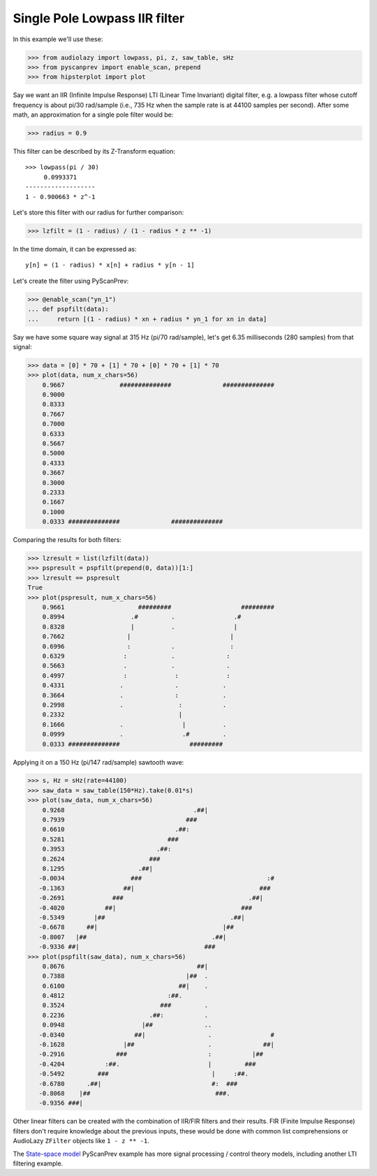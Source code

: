 Single Pole Lowpass IIR filter
==============================

In this example we'll use these:

.. code-block:: python

  >>> from audiolazy import lowpass, pi, z, saw_table, sHz
  >>> from pyscanprev import enable_scan, prepend
  >>> from hipsterplot import plot

Say we want an IIR (Infinite Impulse Response) LTI (Linear Time
Invariant) digital filter, e.g. a lowpass filter whose cutoff
frequency is about pi/30 rad/sample (i.e., 735 Hz when the sample
rate is at 44100 samples per second). After some math, an
approximation for a single pole filter would be:

.. code-block:: python

  >>> radius = 0.9

This filter can be described by its Z-Transform equation::

  >>> lowpass(pi / 30)
       0.0993371
  -------------------
  1 - 0.900663 * z^-1

Let's store this filter with our radius for further comparison:

.. code-block:: python

  >>> lzfilt = (1 - radius) / (1 - radius * z ** -1)

In the time domain, it can be expressed as::

  y[n] = (1 - radius) * x[n] + radius * y[n - 1]

Let's create the filter using PyScanPrev:

.. code-block:: python

  >>> @enable_scan("yn_1")
  ... def pspfilt(data):
  ...     return [(1 - radius) * xn + radius * yn_1 for xn in data]

Say we have some square way signal at 315 Hz (pi/70 rad/sample),
let's get 6.35 milliseconds (280 samples) from that signal:

.. code-block:: python

  >>> data = [0] * 70 + [1] * 70 + [0] * 70 + [1] * 70
  >>> plot(data, num_x_chars=56)
      0.9667               ##############              ##############
      0.9000
      0.8333
      0.7667
      0.7000
      0.6333
      0.5667
      0.5000
      0.4333
      0.3667
      0.3000
      0.2333
      0.1667
      0.1000
      0.0333 ##############              ##############

Comparing the results for both filters:

.. code-block:: python

  >>> lzresult = list(lzfilt(data))
  >>> pspresult = pspfilt(prepend(0, data))[1:]
  >>> lzresult == pspresult
  True
  >>> plot(pspresult, num_x_chars=56)
      0.9661                    #########                   #########
      0.8994                  .#         .                .#
      0.8328                  |          .                |
      0.7662                 |                           |
      0.6996                 :           .               :
      0.6329                :            .              :
      0.5663                .            .              .
      0.4997                :             :             :
      0.4331               .              .            .
      0.3664               .              :            .
      0.2998               .               :           .
      0.2332                               |
      0.1666               .                |          .
      0.0999               .                .#         .
      0.0333 ##############                   #########

Applying it on a 150 Hz (pi/147 rad/sample) sawtooth wave:

.. code-block:: python

  >>> s, Hz = sHz(rate=44100)
  >>> saw_data = saw_table(150*Hz).take(0.01*s)
  >>> plot(saw_data, num_x_chars=56)
      0.9268                                   .##|
      0.7939                                 ###
      0.6610                              .##:
      0.5281                            ###
      0.3953                         .##:
      0.2624                       ###
      0.1295                    .##|
     -0.0034                  ###                                  :#
     -0.1363                ##|                                  ###
     -0.2691             ###                                  .##|
     -0.4020           ##|                                  ###
     -0.5349        |##                                  .##|
     -0.6678      ##|                                  |##
     -0.8007   |##                                  .##|
     -0.9336 ##|                                  ###
  >>> plot(pspfilt(saw_data), num_x_chars=56)
      0.8676                                    ##|
      0.7388                                 |##  .
      0.6100                               ##|    .
      0.4812                            :##.
      0.3524                          ###         .
      0.2236                       .##:           .
      0.0948                     |##              ..
     -0.0340                   ##|                 .                #
     -0.1628                |##                    .              ##|
     -0.2916              ###                      :           |##
     -0.4204           :##.                        |         ###
     -0.5492         ###                            |     :##.
     -0.6780      .##|                              #:  ###
     -0.8068    |##                                  ###.
     -0.9356 ###|

Other linear filters can be created with the combination of IIR/FIR
filters and their results. FIR (Finite Impulse Response) filters don't
require knowledge about the previous inputs, these would be done with
common list comprehensions or AudioLazy ``ZFilter`` objects like
``1 - z ** -1``.

The `State-space model`_ PyScanPrev example has more signal
processing / control theory models, including another LTI filtering
example.

.. _`State-space model`: state-space.rst
